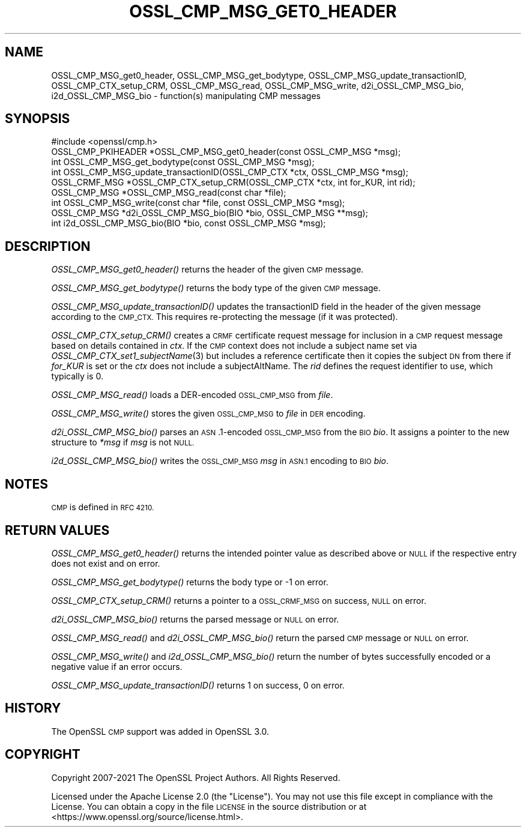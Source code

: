 .\" Automatically generated by Pod::Man 2.28 (Pod::Simple 3.29)
.\"
.\" Standard preamble:
.\" ========================================================================
.de Sp \" Vertical space (when we can't use .PP)
.if t .sp .5v
.if n .sp
..
.de Vb \" Begin verbatim text
.ft CW
.nf
.ne \\$1
..
.de Ve \" End verbatim text
.ft R
.fi
..
.\" Set up some character translations and predefined strings.  \*(-- will
.\" give an unbreakable dash, \*(PI will give pi, \*(L" will give a left
.\" double quote, and \*(R" will give a right double quote.  \*(C+ will
.\" give a nicer C++.  Capital omega is used to do unbreakable dashes and
.\" therefore won't be available.  \*(C` and \*(C' expand to `' in nroff,
.\" nothing in troff, for use with C<>.
.tr \(*W-
.ds C+ C\v'-.1v'\h'-1p'\s-2+\h'-1p'+\s0\v'.1v'\h'-1p'
.ie n \{\
.    ds -- \(*W-
.    ds PI pi
.    if (\n(.H=4u)&(1m=24u) .ds -- \(*W\h'-12u'\(*W\h'-12u'-\" diablo 10 pitch
.    if (\n(.H=4u)&(1m=20u) .ds -- \(*W\h'-12u'\(*W\h'-8u'-\"  diablo 12 pitch
.    ds L" ""
.    ds R" ""
.    ds C` ""
.    ds C' ""
'br\}
.el\{\
.    ds -- \|\(em\|
.    ds PI \(*p
.    ds L" ``
.    ds R" ''
.    ds C`
.    ds C'
'br\}
.\"
.\" Escape single quotes in literal strings from groff's Unicode transform.
.ie \n(.g .ds Aq \(aq
.el       .ds Aq '
.\"
.\" If the F register is turned on, we'll generate index entries on stderr for
.\" titles (.TH), headers (.SH), subsections (.SS), items (.Ip), and index
.\" entries marked with X<> in POD.  Of course, you'll have to process the
.\" output yourself in some meaningful fashion.
.\"
.\" Avoid warning from groff about undefined register 'F'.
.de IX
..
.nr rF 0
.if \n(.g .if rF .nr rF 1
.if (\n(rF:(\n(.g==0)) \{
.    if \nF \{
.        de IX
.        tm Index:\\$1\t\\n%\t"\\$2"
..
.        if !\nF==2 \{
.            nr % 0
.            nr F 2
.        \}
.    \}
.\}
.rr rF
.\"
.\" Accent mark definitions (@(#)ms.acc 1.5 88/02/08 SMI; from UCB 4.2).
.\" Fear.  Run.  Save yourself.  No user-serviceable parts.
.    \" fudge factors for nroff and troff
.if n \{\
.    ds #H 0
.    ds #V .8m
.    ds #F .3m
.    ds #[ \f1
.    ds #] \fP
.\}
.if t \{\
.    ds #H ((1u-(\\\\n(.fu%2u))*.13m)
.    ds #V .6m
.    ds #F 0
.    ds #[ \&
.    ds #] \&
.\}
.    \" simple accents for nroff and troff
.if n \{\
.    ds ' \&
.    ds ` \&
.    ds ^ \&
.    ds , \&
.    ds ~ ~
.    ds /
.\}
.if t \{\
.    ds ' \\k:\h'-(\\n(.wu*8/10-\*(#H)'\'\h"|\\n:u"
.    ds ` \\k:\h'-(\\n(.wu*8/10-\*(#H)'\`\h'|\\n:u'
.    ds ^ \\k:\h'-(\\n(.wu*10/11-\*(#H)'^\h'|\\n:u'
.    ds , \\k:\h'-(\\n(.wu*8/10)',\h'|\\n:u'
.    ds ~ \\k:\h'-(\\n(.wu-\*(#H-.1m)'~\h'|\\n:u'
.    ds / \\k:\h'-(\\n(.wu*8/10-\*(#H)'\z\(sl\h'|\\n:u'
.\}
.    \" troff and (daisy-wheel) nroff accents
.ds : \\k:\h'-(\\n(.wu*8/10-\*(#H+.1m+\*(#F)'\v'-\*(#V'\z.\h'.2m+\*(#F'.\h'|\\n:u'\v'\*(#V'
.ds 8 \h'\*(#H'\(*b\h'-\*(#H'
.ds o \\k:\h'-(\\n(.wu+\w'\(de'u-\*(#H)/2u'\v'-.3n'\*(#[\z\(de\v'.3n'\h'|\\n:u'\*(#]
.ds d- \h'\*(#H'\(pd\h'-\w'~'u'\v'-.25m'\f2\(hy\fP\v'.25m'\h'-\*(#H'
.ds D- D\\k:\h'-\w'D'u'\v'-.11m'\z\(hy\v'.11m'\h'|\\n:u'
.ds th \*(#[\v'.3m'\s+1I\s-1\v'-.3m'\h'-(\w'I'u*2/3)'\s-1o\s+1\*(#]
.ds Th \*(#[\s+2I\s-2\h'-\w'I'u*3/5'\v'-.3m'o\v'.3m'\*(#]
.ds ae a\h'-(\w'a'u*4/10)'e
.ds Ae A\h'-(\w'A'u*4/10)'E
.    \" corrections for vroff
.if v .ds ~ \\k:\h'-(\\n(.wu*9/10-\*(#H)'\s-2\u~\d\s+2\h'|\\n:u'
.if v .ds ^ \\k:\h'-(\\n(.wu*10/11-\*(#H)'\v'-.4m'^\v'.4m'\h'|\\n:u'
.    \" for low resolution devices (crt and lpr)
.if \n(.H>23 .if \n(.V>19 \
\{\
.    ds : e
.    ds 8 ss
.    ds o a
.    ds d- d\h'-1'\(ga
.    ds D- D\h'-1'\(hy
.    ds th \o'bp'
.    ds Th \o'LP'
.    ds ae ae
.    ds Ae AE
.\}
.rm #[ #] #H #V #F C
.\" ========================================================================
.\"
.IX Title "OSSL_CMP_MSG_GET0_HEADER 3ossl"
.TH OSSL_CMP_MSG_GET0_HEADER 3ossl "2021-09-07" "3.0.0" "OpenSSL"
.\" For nroff, turn off justification.  Always turn off hyphenation; it makes
.\" way too many mistakes in technical documents.
.if n .ad l
.nh
.SH "NAME"
OSSL_CMP_MSG_get0_header,
OSSL_CMP_MSG_get_bodytype,
OSSL_CMP_MSG_update_transactionID,
OSSL_CMP_CTX_setup_CRM,
OSSL_CMP_MSG_read,
OSSL_CMP_MSG_write,
d2i_OSSL_CMP_MSG_bio,
i2d_OSSL_CMP_MSG_bio
\&\- function(s) manipulating CMP messages
.SH "SYNOPSIS"
.IX Header "SYNOPSIS"
.Vb 1
\&  #include <openssl/cmp.h>
\&
\&  OSSL_CMP_PKIHEADER *OSSL_CMP_MSG_get0_header(const OSSL_CMP_MSG *msg);
\&  int OSSL_CMP_MSG_get_bodytype(const OSSL_CMP_MSG *msg);
\&  int OSSL_CMP_MSG_update_transactionID(OSSL_CMP_CTX *ctx, OSSL_CMP_MSG *msg);
\&  OSSL_CRMF_MSG *OSSL_CMP_CTX_setup_CRM(OSSL_CMP_CTX *ctx, int for_KUR, int rid);
\&  OSSL_CMP_MSG *OSSL_CMP_MSG_read(const char *file);
\&  int OSSL_CMP_MSG_write(const char *file, const OSSL_CMP_MSG *msg);
\&  OSSL_CMP_MSG *d2i_OSSL_CMP_MSG_bio(BIO *bio, OSSL_CMP_MSG **msg);
\&  int i2d_OSSL_CMP_MSG_bio(BIO *bio, const OSSL_CMP_MSG *msg);
.Ve
.SH "DESCRIPTION"
.IX Header "DESCRIPTION"
\&\fIOSSL_CMP_MSG_get0_header()\fR returns the header of the given \s-1CMP\s0 message.
.PP
\&\fIOSSL_CMP_MSG_get_bodytype()\fR returns the body type of the given \s-1CMP\s0 message.
.PP
\&\fIOSSL_CMP_MSG_update_transactionID()\fR updates the transactionID field
in the header of the given message according to the \s-1CMP_CTX.\s0
This requires re-protecting the message (if it was protected).
.PP
\&\fIOSSL_CMP_CTX_setup_CRM()\fR creates a \s-1CRMF\s0 certificate request message
for inclusion in a \s-1CMP\s0 request message based on details contained in \fIctx\fR.
If the \s-1CMP\s0 context does not include a subject name set via
\&\fIOSSL_CMP_CTX_set1_subjectName\fR\|(3) but includes a reference certificate
then it copies the subject \s-1DN\s0 from there
if \fIfor_KUR\fR is set or the \fIctx\fR does not include a subjectAltName.
The \fIrid\fR defines the request identifier to use, which typically is 0.
.PP
\&\fIOSSL_CMP_MSG_read()\fR loads a DER-encoded \s-1OSSL_CMP_MSG\s0 from \fIfile\fR.
.PP
\&\fIOSSL_CMP_MSG_write()\fR stores the given \s-1OSSL_CMP_MSG\s0 to \fIfile\fR in \s-1DER\s0 encoding.
.PP
\&\fId2i_OSSL_CMP_MSG_bio()\fR parses an \s-1ASN\s0.1\-encoded \s-1OSSL_CMP_MSG\s0 from the \s-1BIO \s0\fIbio\fR.
It assigns a pointer to the new structure to \fI*msg\fR if \fImsg\fR is not \s-1NULL.\s0
.PP
\&\fIi2d_OSSL_CMP_MSG_bio()\fR writes the \s-1OSSL_CMP_MSG \s0\fImsg\fR in \s-1ASN.1\s0 encoding
to \s-1BIO \s0\fIbio\fR.
.SH "NOTES"
.IX Header "NOTES"
\&\s-1CMP\s0 is defined in \s-1RFC 4210.\s0
.SH "RETURN VALUES"
.IX Header "RETURN VALUES"
\&\fIOSSL_CMP_MSG_get0_header()\fR returns the intended pointer value as described above
or \s-1NULL\s0 if the respective entry does not exist and on error.
.PP
\&\fIOSSL_CMP_MSG_get_bodytype()\fR returns the body type or \-1 on error.
.PP
\&\fIOSSL_CMP_CTX_setup_CRM()\fR returns a pointer to a \s-1OSSL_CRMF_MSG\s0 on success,
\&\s-1NULL\s0 on error.
.PP
\&\fId2i_OSSL_CMP_MSG_bio()\fR returns the parsed message or \s-1NULL\s0 on error.
.PP
\&\fIOSSL_CMP_MSG_read()\fR and \fId2i_OSSL_CMP_MSG_bio()\fR
return the parsed \s-1CMP\s0 message or \s-1NULL\s0 on error.
.PP
\&\fIOSSL_CMP_MSG_write()\fR and \fIi2d_OSSL_CMP_MSG_bio()\fR return
the number of bytes successfully encoded or a negative value if an error occurs.
.PP
\&\fIOSSL_CMP_MSG_update_transactionID()\fR returns 1 on success, 0 on error.
.SH "HISTORY"
.IX Header "HISTORY"
The OpenSSL \s-1CMP\s0 support was added in OpenSSL 3.0.
.SH "COPYRIGHT"
.IX Header "COPYRIGHT"
Copyright 2007\-2021 The OpenSSL Project Authors. All Rights Reserved.
.PP
Licensed under the Apache License 2.0 (the \*(L"License\*(R").  You may not use
this file except in compliance with the License.  You can obtain a copy
in the file \s-1LICENSE\s0 in the source distribution or at
<https://www.openssl.org/source/license.html>.

